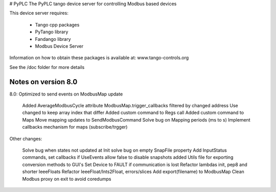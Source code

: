 # PyPLC
The PyPLC tango device server for controlling Modbus based devices

This device server requires:

 - Tango cpp packages
 - PyTango library
 - Fandango library
 - Modbus Device Server

Information on how to obtain these packages is available at: www.tango-controls.org

See the /doc folder for more details

Notes on version 8.0
--------------------

8.0: Optimized to send events on ModbusMap update

    Added AverageModbusCycle attribute
    ModbusMap.trigger_callbacks filtered by changed address
    Use changed to keep array index that differ
    Added custom command to Regs call
    Added custom command to Maps
    Move mapping updates to SendModbusCommand
    Solve bug on Mapping periods (ms to s)
    Implement callbacks mechanism for maps (subscribe/trgger)

Other changes:

    Solve bug when states not updated at Init
    solve bug on empty SnapFile property
    Add InputStatus commands, set callbacks if UseEvents
    allow false to disable snapshots
    added Utils file for exporting conversion methods to GUI's
    Set Device to FAULT if communication is lost
    Refactor lambdas init, pep8 and shorter IeeeFloats
    Refactor IeeeFloat/Ints2Float, errors/slices
    Add export(filename) to ModbusMap
    Clean Modbus proxy on exit to avoid coredumps


